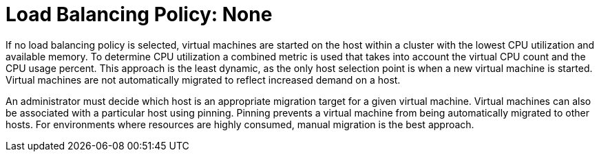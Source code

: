 :_content-type: CONCEPT
[id="Load_Balancing_Policy_None"]
= Load Balancing Policy: None

If no load balancing policy is selected, virtual machines are started on the host within a cluster with the lowest CPU utilization and available memory. To determine CPU utilization a combined metric is used that takes into account the virtual CPU count and the CPU usage percent. This approach is the least dynamic, as the only host selection point is when a new virtual machine is started. Virtual machines are not automatically migrated to reflect increased demand on a host.

An administrator must decide which host is an appropriate migration target for a given virtual machine. Virtual machines can also be associated with a particular host using pinning. Pinning prevents a virtual machine from being automatically migrated to other hosts. For environments where resources are highly consumed, manual migration is the best approach.
